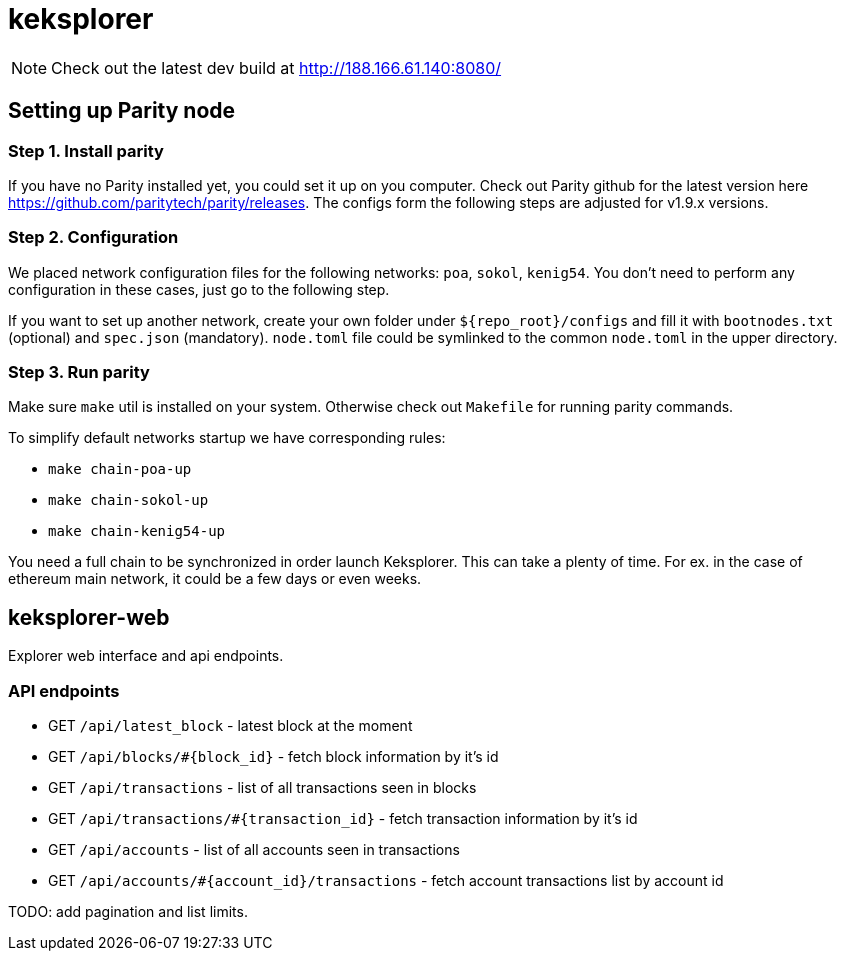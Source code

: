 = keksplorer

NOTE: Check out the latest dev build at http://188.166.61.140:8080/

== Setting up Parity node
=== Step 1. Install parity
If you have no Parity installed yet, you could set it up on you computer. Check out Parity github for the latest version here https://github.com/paritytech/parity/releases. The configs form the following steps are adjusted for v1.9.x versions.

=== Step 2. Configuration
We placed network configuration files for the following networks: `poa`, `sokol`, `kenig54`. You don't need to perform any configuration in these cases, just go to the following step.

If you want to set up another network, create your own folder under `${repo_root}/configs` and fill it with `bootnodes.txt` (optional) and `spec.json` (mandatory). `node.toml` file could be symlinked to the common `node.toml` in the upper directory.

=== Step 3. Run parity
Make sure `make` util is installed on your system. Otherwise check out `Makefile` for running parity commands.

To simplify default networks startup we have corresponding rules:

* `make chain-poa-up`
* `make chain-sokol-up`
* `make chain-kenig54-up`

You need a full chain to be synchronized in order launch Keksplorer. This can take a plenty of time. For ex. in the case of ethereum main network, it could be a few days or even weeks.

== keksplorer-web
Explorer web interface and api endpoints.

=== API endpoints

* GET `/api/latest_block` - latest block at the moment
* GET `/api/blocks/#{block_id}` - fetch block information by it's id
* GET `/api/transactions` - list of all transactions seen in blocks
* GET `/api/transactions/#{transaction_id}` - fetch transaction information by it's id
* GET `/api/accounts` - list of all accounts seen in transactions
* GET `/api/accounts/#{account_id}/transactions` - fetch account transactions list by account id

TODO: add pagination and list limits.
